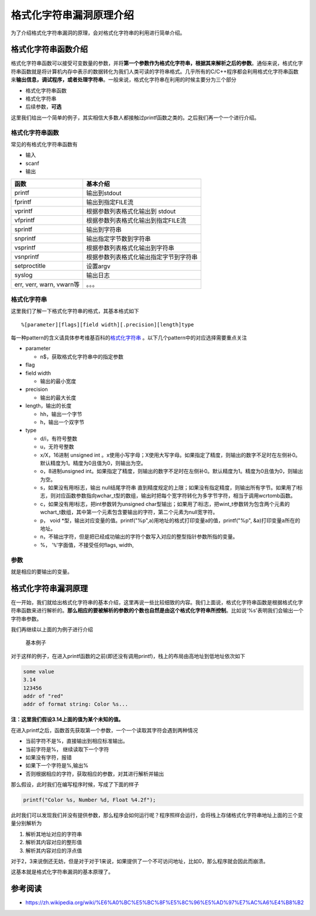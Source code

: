 格式化字符串漏洞原理介绍
========================

为了介绍格式化字符串漏洞的原理，会对格式化字符串的利用进行简单介绍。

格式化字符串函数介绍
--------------------

格式化字符串函数可以接受可变数量的参数，并将\ **第一个参数作为格式化字符串，根据其来解析之后的参数**\ 。通俗来说，格式化字符串函数就是将计算机内存中表示的数据转化为我们人类可读的字符串格式。几乎所有的C/C++程序都会利用格式化字符串函数来\ **输出信息，调试程序，或者处理字符串**\ 。一般来说，格式化字符串在利用的时候主要分为三个部分

-  格式化字符串函数
-  格式化字符串
-  后续参数，\ **可选**

这里我们给出一个简单的例子，其实相信大多数人都接触过printf函数之类的。之后我们再一个一个进行介绍。

.. figure:: /pwn/fmtstr/figure/printf.png
   :alt: 

格式化字符串函数
~~~~~~~~~~~~~~~~

常见的有格式化字符串函数有

-  输入

-  scanf

-  输出

+----------------------------+------------------------------------------+
| 函数                       | 基本介绍                                 |
+============================+==========================================+
| printf                     | 输出到stdout                             |
+----------------------------+------------------------------------------+
| fprintf                    | 输出到指定FILE流                         |
+----------------------------+------------------------------------------+
| vprintf                    | 根据参数列表格式化输出到 stdout          |
+----------------------------+------------------------------------------+
| vfprintf                   | 根据参数列表格式化输出到指定FILE流       |
+----------------------------+------------------------------------------+
| sprintf                    | 输出到字符串                             |
+----------------------------+------------------------------------------+
| snprintf                   | 输出指定字节数到字符串                   |
+----------------------------+------------------------------------------+
| vsprintf                   | 根据参数列表格式化输出到字符串           |
+----------------------------+------------------------------------------+
| vsnprintf                  | 根据参数列表格式化输出指定字节到字符串   |
+----------------------------+------------------------------------------+
| setproctitle               | 设置argv                                 |
+----------------------------+------------------------------------------+
| syslog                     | 输出日志                                 |
+----------------------------+------------------------------------------+
| err, verr, warn, vwarn等   | 。。。                                   |
+----------------------------+------------------------------------------+

格式化字符串
~~~~~~~~~~~~

这里我们了解一下格式化字符串的格式，其基本格式如下

::

    %[parameter][flags][field width][.precision][length]type

每一种pattern的含义请具体参考维基百科的\ `格式化字符串 <https://zh.wikipedia.org/wiki/%E6%A0%BC%E5%BC%8F%E5%8C%96%E5%AD%97%E7%AC%A6%E4%B8%B2>`__ 。以下几个pattern中的对应选择需要重点关注

-  parameter

   -  n$，获取格式化字符串中的指定参数

-  flag
-  field width

   -  输出的最小宽度

-  precision

   -  输出的最大长度

-  length，输出的长度

   -  hh，输出一个字节
   -  h，输出一个双字节 ​

-  type

   -  d/i，有符号整数
   -  u，无符号整数
   -  x/X，16进制 unsigned int 。x使用小写字母；X使用大写字母。如果指定了精度，则输出的数字不足时在左侧补0。默认精度为1。精度为0且值为0，则输出为空。
   -  o，8进制unsigned int。如果指定了精度，则输出的数字不足时在左侧补0。默认精度为1。精度为0且值为0，则输出为空。
   -  s，如果没有用l标志，输出 null结尾字符串 直到精度规定的上限；如果没有指定精度，则输出所有字节。如果用了l标志，则对应函数参数指向wchar\_t型的数组，输出时把每个宽字符转化为多字节字符，相当于调用wcrtomb函数。
   -  c，如果没有用l标志，把int参数转为unsigned char型输出；如果用了l标志，把wint\_t参数转为包含两个元素的wchart_t数组，其中第一个元素包含要输出的字符，第二个元素为null宽字符。
   -  p， void \*型，输出对应变量的值。printf("%p",a)用地址的格式打印变量a的值，printf("%p", &a)打印变量a所在的地址。
   -  n，不输出字符，但是把已经成功输出的字符个数写入对应的整型指针参数所指的变量。
   -  %， '``%``'字面值，不接受任何flags, width,

参数
~~~~

就是相应的要输出的变量。

格式化字符串漏洞原理
--------------------

在一开始，我们就给出格式化字符串的基本介绍，这里再说一些比较细致的内容。我们上面说，格式化字符串函数是根据格式化字符串函数来进行解析的。\ **那么相应的要被解析的参数的个数也自然是由这个格式化字符串所控制**\ 。比如说'%s'表明我们会输出一个字符串参数。

我们再继续以上面的为例子进行介绍

.. figure:: /pwn/fmtstr/figure/printf.png
   :alt: 基本例子

   基本例子

对于这样的例子，在进入printf函数的之前(即还没有调用printf)，栈上的布局由高地址到低地址依次如下

.. code:: text

    some value
    3.14
    123456
    addr of "red"
    addr of format string: Color %s...

**注：这里我们假设3.14上面的值为某个未知的值。**

在进入printf之后，函数首先获取第一个参数，一个一个读取其字符会遇到两种情况

-  当前字符不是%，直接输出到相应标准输出。
-  当前字符是%， 继续读取下一个字符
-  如果没有字符，报错
-  如果下一个字符是%,输出%
-  否则根据相应的字符，获取相应的参数，对其进行解析并输出

那么假设，此时我们在编写程序时候，写成了下面的样子

.. code:: c

    printf("Color %s, Number %d, Float %4.2f");

此时我们可以发现我们并没有提供参数，那么程序会如何运行呢？程序照样会运行，会将栈上存储格式化字符串地址上面的三个变量分别解析为

1. 解析其地址对应的字符串
2. 解析其内容对应的整形值
3. 解析其内容对应的浮点值

对于2，3来说倒还无妨，但是对于对于1来说，如果提供了一个不可访问地址，比如0，那么程序就会因此而崩溃。

这基本就是格式化字符串漏洞的基本原理了。

参考阅读
--------

-  https://zh.wikipedia.org/wiki/%E6%A0%BC%E5%BC%8F%E5%8C%96%E5%AD%97%E7%AC%A6%E4%B8%B2
